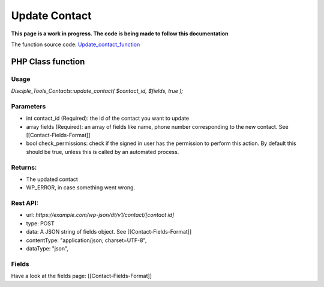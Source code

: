 ==============
Update Contact
==============

**This page is a work in progress. The code is being made to follow this documentation**

The function source code: Update_contact_function_

PHP Class function
==================

Usage
-----

`Disciple_Tools_Contacts::update_contact( $contact_id, $fields, true );`

Parameters
----------

- int contact_id (Required): the id of the contact you want to update
- array fields (Required):  an array of fields like name, phone number corresponding to the new contact. See [[Contact-Fields-Format]]
- bool check_permissions: check if the signed in user has the permission to perform this action. By default this should be true, unless this is called by an automated process.

Returns: 
--------

- The updated contact
- WP_ERROR, in case something went wrong.

Rest API:
---------

- url: `https://example.com/wp-json/dt/v1/contact/[contact id]`
- type: POST
- data: A JSON string of fields object. See [[Contact-Fields-Format]]
- contentType: "application/json; charset=UTF-8",
- dataType: "json",

Fields
------

Have a look at the fields page: [[Contact-Fields-Format]]

.. _Update_contact_function: https://github.com/DiscipleTools/disciple-tools-theme/blob/7ae12b653c62e995af71c15c64b65888d8e0f4d2/dt-contacts/contacts.php#L288
